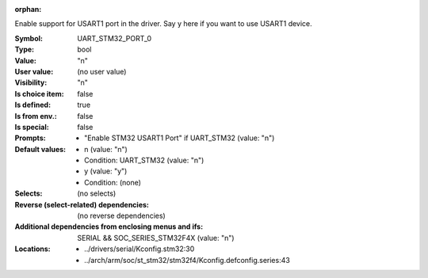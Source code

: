 :orphan:

.. title:: UART_STM32_PORT_0

.. option:: CONFIG_UART_STM32_PORT_0:
.. _CONFIG_UART_STM32_PORT_0:

Enable support for USART1 port in the driver. Say y here
if you want to use USART1 device.



:Symbol:           UART_STM32_PORT_0
:Type:             bool
:Value:            "n"
:User value:       (no user value)
:Visibility:       "n"
:Is choice item:   false
:Is defined:       true
:Is from env.:     false
:Is special:       false
:Prompts:

 *  "Enable STM32 USART1 Port" if UART_STM32 (value: "n")
:Default values:

 *  n (value: "n")
 *   Condition: UART_STM32 (value: "n")
 *  y (value: "y")
 *   Condition: (none)
:Selects:
 (no selects)
:Reverse (select-related) dependencies:
 (no reverse dependencies)
:Additional dependencies from enclosing menus and ifs:
 SERIAL && SOC_SERIES_STM32F4X (value: "n")
:Locations:
 * ../drivers/serial/Kconfig.stm32:30
 * ../arch/arm/soc/st_stm32/stm32f4/Kconfig.defconfig.series:43